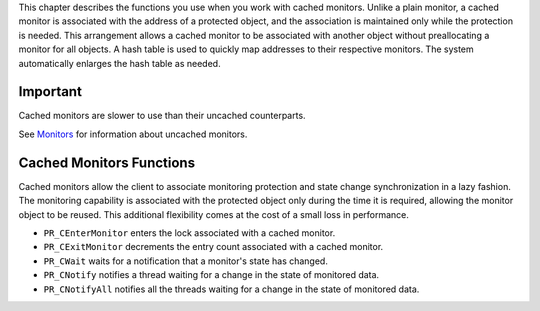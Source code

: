 This chapter describes the functions you use when you work with cached
monitors. Unlike a plain monitor, a cached monitor is associated with
the address of a protected object, and the association is maintained
only while the protection is needed. This arrangement allows a cached
monitor to be associated with another object without preallocating a
monitor for all objects. A hash table is used to quickly map addresses
to their respective monitors. The system automatically enlarges the hash
table as needed.

.. _Important:

Important
---------

Cached monitors are slower to use than their uncached counterparts.

See `Monitors <Monitors>`__ for information about uncached monitors.

.. _Cached_Monitors_Functions:

Cached Monitors Functions
-------------------------

Cached monitors allow the client to associate monitoring protection and
state change synchronization in a lazy fashion. The monitoring
capability is associated with the protected object only during the time
it is required, allowing the monitor object to be reused. This
additional flexibility comes at the cost of a small loss in performance.

-  ``PR_CEnterMonitor`` enters the lock associated with a cached
   monitor.
-  ``PR_CExitMonitor`` decrements the entry count associated with a
   cached monitor.
-  ``PR_CWait`` waits for a notification that a monitor's state has
   changed.
-  ``PR_CNotify`` notifies a thread waiting for a change in the state of
   monitored data.
-  ``PR_CNotifyAll`` notifies all the threads waiting for a change in
   the state of monitored data.
